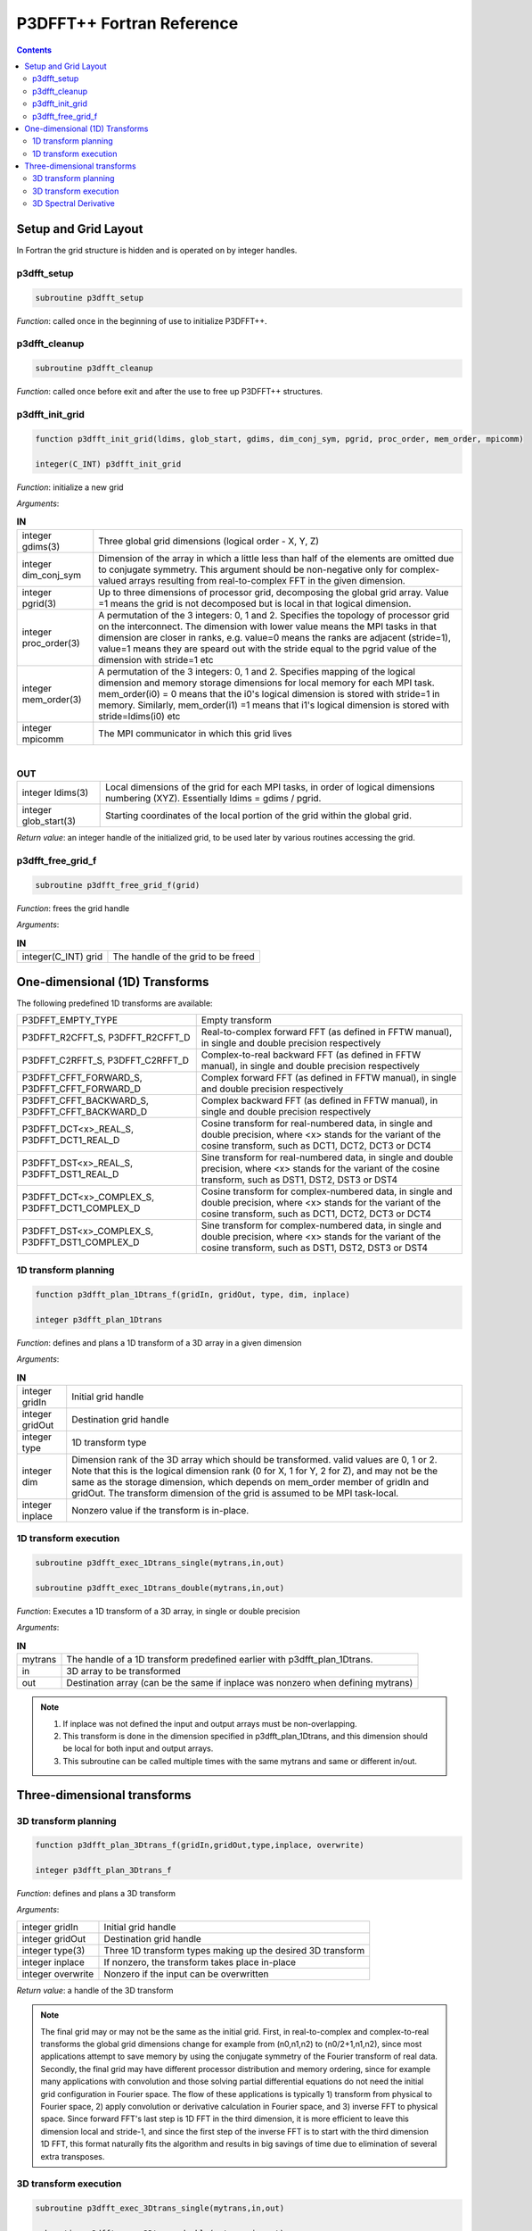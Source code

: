 P3DFFT++ Fortran Reference
**************************

.. contents::

Setup and Grid Layout
=====================
In Fortran the grid structure is hidden and is operated on by integer handles.

p3dfft_setup
------------
.. code-block:: fortran

        subroutine p3dfft_setup

*Function*: called once in the beginning of use to initialize P3DFFT++.

p3dfft_cleanup
--------------
.. code-block:: fortran

        subroutine p3dfft_cleanup

*Function*: called once before exit and after the use to free up P3DFFT++ structures.

p3dfft_init_grid
----------------
.. code-block:: fortran

        function p3dfft_init_grid(ldims, glob_start, gdims, dim_conj_sym, pgrid, proc_order, mem_order, mpicomm)

        integer(C_INT) p3dfft_init_grid

*Function*: initialize a new grid

*Arguments*:

.. csv-table:: **IN**
        :widths: auto

        "integer gdims(3)", "Three global grid dimensions (logical order - X, Y, Z)"
        "integer dim_conj_sym", "Dimension of the array in which a little less than half of the elements are omitted due to conjugate symmetry. This argument should be non-negative only for complex-valued arrays resulting from real-to-complex FFT in the given dimension."
        "integer pgrid(3)", "Up to three dimensions of processor grid, decomposing the global grid array. Value =1 means the grid is not decomposed but is local in that logical dimension."
        "integer proc_order(3)", "A permutation of the 3 integers: 0, 1 and 2. Specifies the topology of processor grid on the interconnect. The dimension with lower value means the MPI tasks in that dimension are closer in ranks, e.g. value=0 means the ranks are adjacent (stride=1), value=1 means they are speard out with the stride equal to the pgrid value of the dimension with stride=1 etc"
        "integer mem_order(3)", "A permutation of the 3 integers: 0, 1 and 2. Specifies mapping of the logical dimension and memory storage dimensions for local memory for each MPI task. mem_order(i0) = 0 means that the i0's logical dimension is stored with stride=1 in memory. Similarly, mem_order(i1) =1 means that i1's logical dimension is stored with stride=ldims(i0) etc"
        "integer mpicomm", "The MPI communicator in which this grid lives"

|

.. csv-table:: **OUT**
        :widths: auto

        "integer ldims(3)", "Local dimensions of the grid for each MPI tasks, in order of logical dimensions numbering (XYZ). Essentially ldims = gdims / pgrid."
        "integer glob_start(3)", "Starting coordinates of the local portion of the grid within the global grid."

*Return value*: an integer handle of the initialized grid, to be used later by various routines accessing the grid.

p3dfft_free_grid_f
------------------
.. code-block:: fortran

        subroutine p3dfft_free_grid_f(grid)

*Function*: frees the grid handle

*Arguments*:

.. csv-table:: **IN**
        :widths: auto

        "integer(C_INT) grid", "The handle of the grid to be freed"

One-dimensional (1D) Transforms
===============================
The following predefined 1D transforms are available:

.. csv-table::
        :widths: auto

        "P3DFFT_EMPTY_TYPE", "Empty transform"
        "P3DFFT_R2CFFT_S, P3DFFT_R2CFFT_D", "Real-to-complex forward FFT (as defined in FFTW manual), in single and double precision respectively"
        "P3DFFT_C2RFFT_S, P3DFFT_C2RFFT_D", "Complex-to-real backward FFT (as defined in FFTW manual), in single and double precision respectively"
        "P3DFFT_CFFT_FORWARD_S, P3DFFT_CFFT_FORWARD_D", "Complex forward FFT (as defined in FFTW manual), in single and double precision respectively"
        "P3DFFT_CFFT_BACKWARD_S, P3DFFT_CFFT_BACKWARD_D", "Complex backward FFT (as defined in FFTW manual), in single and double precision respectively"
        "P3DFFT_DCT<x>_REAL_S, P3DFFT_DCT1_REAL_D", "Cosine transform for real-numbered data, in single and double precision, where <x> stands for the variant of the cosine transform, such as DCT1, DCT2, DCT3 or DCT4"
        "P3DFFT_DST<x>_REAL_S, P3DFFT_DST1_REAL_D", "Sine transform for real-numbered data, in single and double precision, where <x> stands for the variant of the cosine transform, such as DST1, DST2, DST3 or DST4"
        "P3DFFT_DCT<x>_COMPLEX_S, P3DFFT_DCT1_COMPLEX_D", "Cosine transform for complex-numbered data, in single and double precision, where <x> stands for the variant of the cosine transform, such as DCT1, DCT2, DCT3 or DCT4"
        "P3DFFT_DST<x>_COMPLEX_S, P3DFFT_DST1_COMPLEX_D", "Sine transform for complex-numbered data, in single and double precision, where <x> stands for the variant of the cosine transform, such as DST1, DST2, DST3 or DST4"

1D transform planning
---------------------
.. code-block:: fortran

        function p3dfft_plan_1Dtrans_f(gridIn, gridOut, type, dim, inplace)

        integer p3dfft_plan_1Dtrans

*Function*: defines and plans a 1D transform of a 3D array in a given dimension

*Arguments*:

.. csv-table:: **IN**
        :widths: auto

        "integer gridIn", "Initial grid handle"
        "integer gridOut", "Destination grid handle"
        "integer type", "1D transform type"
        "integer dim", "Dimension rank of the 3D array which should be transformed. valid values are 0, 1 or 2. Note that this is the logical dimension rank (0 for X, 1 for Y, 2 for Z), and may not be the same as the storage dimension, which depends on mem_order member of gridIn and gridOut. The transform dimension of the grid is assumed to be MPI task-local."
        "integer inplace", "Nonzero value if the transform is in-place."

1D transform execution
----------------------
.. code-block:: fortran

        subroutine p3dfft_exec_1Dtrans_single(mytrans,in,out)

        subroutine p3dfft_exec_1Dtrans_double(mytrans,in,out)

*Function*: Executes a 1D transform of a 3D array, in single or double precision

*Arguments*:

.. csv-table:: **IN**
        :widths: auto

        "mytrans", "The handle of a 1D transform predefined earlier with p3dfft_plan_1Dtrans."
        "in", "3D array to be transformed"
        "out", "Destination array (can be the same if inplace was nonzero when defining mytrans)"

.. note::

        1) If inplace was not defined the input and output arrays must be non-overlapping.

        2) This transform is done in the dimension specified in p3dfft_plan_1Dtrans, and this dimension should be local for both input and output arrays.

        3) This subroutine can be called multiple times with the same mytrans and same or different in/out.

Three-dimensional transforms
============================
3D transform planning
---------------------
.. code-block:: fortran

        function p3dfft_plan_3Dtrans_f(gridIn,gridOut,type,inplace, overwrite)

        integer p3dfft_plan_3Dtrans_f

*Function*: defines and plans a 3D transform

*Arguments*:

.. csv-table::
        :widths: auto

        "integer gridIn", "Initial grid handle"
        "integer gridOut", "Destination grid handle"
        "integer type(3)", "Three 1D transform types making up the desired 3D transform"
        "integer inplace", "If nonzero, the transform takes place in-place"
        "integer overwrite", "Nonzero if the input can be overwritten"

*Return value*: a handle of the 3D transform

.. note:: The final grid may or may not be the same as the initial grid. First, in real-to-complex and complex-to-real transforms the global grid dimensions change for example from (n0,n1,n2) to (n0/2+1,n1,n2), since most applications attempt to save memory by using the conjugate symmetry of the Fourier transform of real data. Secondly, the final grid may have different processor distribution and memory ordering, since for example many applications with convolution and those solving partial differential equations do not need the initial grid configuration in Fourier space. The flow of these applications is typically 1) transform from physical to Fourier space, 2) apply convolution or derivative calculation in Fourier space, and 3) inverse FFT to physical space. Since forward FFT's last step is 1D FFT in the third dimension, it is more efficient to leave this dimension local and stride-1, and since the first step of the inverse FFT is to start with the third dimension 1D FFT, this format naturally fits the algorithm and results in big savings of time due to elimination of several extra transposes.

3D transform execution
----------------------
.. code-block:: fortran

        subroutine p3dfft_exec_3Dtrans_single(mytrans,in,out)

        subroutine p3dfft_exec_3Dtrans_double(mytrans,in,out)

*Function*: Executes a predefined 3D transform in single or double precision

*Arguments*:

.. csv-table::
        :widths: auto

        "mytrans", "The handle of the predefined 3D transform"
        "in", "Input array"
        "out", "Output array"

.. note:: this subroutine can be called multiple times for the same mytrans and same or different in/out.Input and output arrays are local portions of the global 3D array, assumed to be stored contiguously in memory following the definition of the grids in planning stage.

3D Spectral Derivative
----------------------
.. code-block:: fortran

        p3dfft_exec_3Dtrans_single(mytrans, In, Out, idir)

        p3dfft_exec_3Dtrans_double(mytrans, In, Out, idir)

*Function*: execute 3D real-to-complex FFT, followed by spectral derivative calculation, i.e. multiplication by (ik), where i is the complex imaginary unit, and k is the wavenumber; in single or double precision, respectively

*Arguments*:

.. csv-table::
        :widths: auto

        "In and Out", "Input and output arrays, assumed to be the local portion of the 3D grid array stored contiguously in memory, consistent with definition of Grid in planning stage."
        "integer idir", "The dimension where derivative is to be taken in (this is logical dimension, NOT storage mapped). Valid values are 0 - 2."

.. note::

        1) Unless inplace was defined in the planning stage of mytrans, In and Out must be non-overlapping

        2) These functions can be used multiple times after the 3D transform has been defined and planned.
